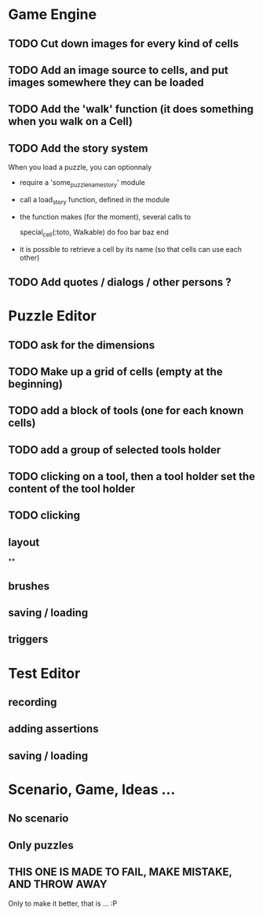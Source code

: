 * Game Engine
** TODO Cut down images for every kind of cells
** TODO Add an image source to cells, and put images somewhere they can be loaded
** TODO Add the 'walk' function (it does something when you walk on a Cell)
** TODO Add the story system
   When you load a puzzle, you can optionnaly
   - require a 'some_puzzle_name_story' module
   - call a load_story function, defined in the module
   - the function makes (for the moment), several calls to

     special_cell(:toto, Walkable) do
       foo bar baz
     end

   - it is possible to retrieve a cell by its name (so that cells can use each other)
** TODO Add quotes / dialogs / other persons ?
* Puzzle Editor
** TODO ask for the dimensions
** TODO Make up a grid of cells (empty at the beginning)
** TODO add a block of tools (one for each known cells)
** TODO add a group of selected tools holder
** TODO clicking on a tool, then a tool holder set the content of the tool holder
** TODO clicking

** layout
**
** brushes
** saving / loading
** triggers
* Test Editor
** recording
** adding assertions
** saving / loading
* Scenario, Game, Ideas ...
** No scenario
** Only puzzles
** THIS ONE IS MADE TO FAIL, MAKE MISTAKE, AND THROW AWAY
   Only to make it better, that is ... :P
